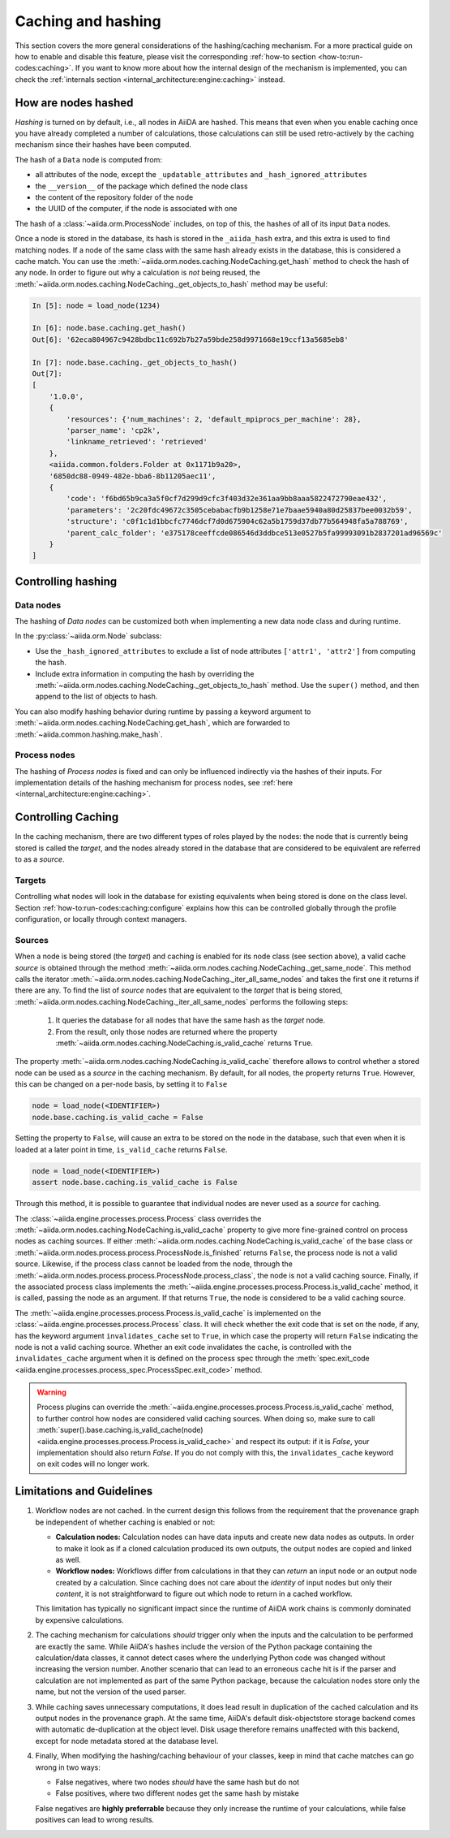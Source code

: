 .. _topics:provenance:caching:

===================
Caching and hashing
===================

This section covers the more general considerations of the hashing/caching mechanism.
For a more practical guide on how to enable and disable this feature, please visit the corresponding :ref:`how-to section <how-to:run-codes:caching>`.
If you want to know more about how the internal design of the mechanism is implemented, you can check the :ref:`internals section <internal_architecture:engine:caching>` instead.


.. _topics:provenance:caching:hashing:

How are nodes hashed
--------------------

*Hashing* is turned on by default, i.e., all nodes in AiiDA are hashed.
This means that even when you enable caching once you have already completed a number of calculations, those calculations can still be used retro-actively by the caching mechanism since their hashes have been computed.

The hash of a ``Data`` node is computed from:

* all attributes of the node, except the ``_updatable_attributes`` and ``_hash_ignored_attributes``
* the ``__version__`` of the package which defined the node class
* the content of the repository folder of the node
* the UUID of the computer, if the node is associated with one

The hash of a :class:`~aiida.orm.ProcessNode` includes, on top of this, the hashes of all of its input ``Data`` nodes.

Once a node is stored in the database, its hash is stored in the ``_aiida_hash`` extra, and this extra is used to find matching nodes.
If a node of the same class with the same hash already exists in the database, this is considered a cache match.
You can use the :meth:`~aiida.orm.nodes.caching.NodeCaching.get_hash` method to check the hash of any node.
In order to figure out why a calculation is *not* being reused, the :meth:`~aiida.orm.nodes.caching.NodeCaching._get_objects_to_hash` method may be useful:

.. code-block:: ipython

    In [5]: node = load_node(1234)

    In [6]: node.base.caching.get_hash()
    Out[6]: '62eca804967c9428bdbc11c692b7b27a59bde258d9971668e19ccf13a5685eb8'

    In [7]: node.base.caching._get_objects_to_hash()
    Out[7]:
    [
        '1.0.0',
        {
            'resources': {'num_machines': 2, 'default_mpiprocs_per_machine': 28},
            'parser_name': 'cp2k',
            'linkname_retrieved': 'retrieved'
        },
        <aiida.common.folders.Folder at 0x1171b9a20>,
        '6850dc88-0949-482e-bba6-8b11205aec11',
        {
            'code': 'f6bd65b9ca3a5f0cf7d299d9cfc3f403d32e361aa9bb8aaa5822472790eae432',
            'parameters': '2c20fdc49672c3505cebabacfb9b1258e71e7baae5940a80d25837bee0032b59',
            'structure': 'c0f1c1d1bbcfc7746dcf7d0d675904c62a5b1759d37db77b564948fa5a788769',
            'parent_calc_folder': 'e375178ceeffcde086546d3ddbce513e0527b5fa99993091b2837201ad96569c'
        }
    ]


.. _topics:provenance:caching:control-hashing:

Controlling hashing
-------------------

Data nodes
..........

The hashing of *Data nodes* can be customized both when implementing a new data node class and during runtime.

In the :py:class:`~aiida.orm.Node` subclass:

* Use the ``_hash_ignored_attributes`` to exclude a list of node attributes ``['attr1', 'attr2']`` from computing the hash.
* Include extra information in computing the hash by overriding the :meth:`~aiida.orm.nodes.caching.NodeCaching._get_objects_to_hash` method.
  Use the ``super()`` method, and then append to the list of objects to hash.

You can also modify hashing behavior during runtime by passing a keyword argument to :meth:`~aiida.orm.nodes.caching.NodeCaching.get_hash`, which are forwarded to :meth:`~aiida.common.hashing.make_hash`.

Process nodes
.............

The hashing of *Process nodes* is fixed and can only be influenced indirectly via the hashes of their inputs.
For implementation details of the hashing mechanism for process nodes, see :ref:`here <internal_architecture:engine:caching>`.

.. _topics:provenance:caching:control-caching:

Controlling Caching
-------------------

In the caching mechanism, there are two different types of roles played by the nodes: the node that is currently being stored is called the `target`, and the nodes already stored in the database that are considered to be equivalent are referred to as a `source`.

Targets
.......

Controlling what nodes will look in the database for existing equivalents when being stored is done on the class level.
Section :ref:`how-to:run-codes:caching:configure` explains how this can be controlled globally through the profile configuration, or locally through context managers.

Sources
.......

When a node is being stored (the `target`) and caching is enabled for its node class (see section above), a valid cache `source` is obtained through the method :meth:`~aiida.orm.nodes.caching.NodeCaching._get_same_node`.
This method calls the iterator :meth:`~aiida.orm.nodes.caching.NodeCaching._iter_all_same_nodes` and takes the first one it returns if there are any.
To find the list of `source` nodes that are equivalent to the `target` that is being stored, :meth:`~aiida.orm.nodes.caching.NodeCaching._iter_all_same_nodes` performs the following steps:

 1. It queries the database for all nodes that have the same hash as the `target` node.
 2. From the result, only those nodes are returned where the property :meth:`~aiida.orm.nodes.caching.NodeCaching.is_valid_cache` returns ``True``.

The property :meth:`~aiida.orm.nodes.caching.NodeCaching.is_valid_cache` therefore allows to control whether a stored node can be used as a `source` in the caching mechanism.
By default, for all nodes, the property returns ``True``.
However, this can be changed on a per-node basis, by setting it to ``False``

.. code-block:: python

    node = load_node(<IDENTIFIER>)
    node.base.caching.is_valid_cache = False

Setting the property to ``False``, will cause an extra to be stored on the node in the database, such that even when it is loaded at a later point in time, ``is_valid_cache`` returns ``False``.

.. code-block:: python

    node = load_node(<IDENTIFIER>)
    assert node.base.caching.is_valid_cache is False

Through this method, it is possible to guarantee that individual nodes are never used as a `source` for caching.

The :class:`~aiida.engine.processes.process.Process` class overrides the :meth:`~aiida.orm.nodes.caching.NodeCaching.is_valid_cache` property to give more fine-grained control on process nodes as caching sources.
If either :meth:`~aiida.orm.nodes.caching.NodeCaching.is_valid_cache` of the base class or :meth:`~aiida.orm.nodes.process.process.ProcessNode.is_finished` returns ``False``, the process node is not a valid source.
Likewise, if the process class cannot be loaded from the node, through the :meth:`~aiida.orm.nodes.process.process.ProcessNode.process_class`, the node is not a valid caching source.
Finally, if the associated process class implements the :meth:`~aiida.engine.processes.process.Process.is_valid_cache` method, it is called, passing the node as an argument.
If that returns ``True``, the node is considered to be a valid caching source.

The :meth:`~aiida.engine.processes.process.Process.is_valid_cache` is implemented on the :class:`~aiida.engine.processes.process.Process` class.
It will check whether the exit code that is set on the node, if any, has the keyword argument ``invalidates_cache`` set to ``True``, in which case the property will return ``False`` indicating the node is not a valid caching source.
Whether an exit code invalidates the cache, is controlled with the ``invalidates_cache`` argument when it is defined on the process spec through the :meth:`spec.exit_code <aiida.engine.processes.process_spec.ProcessSpec.exit_code>` method.

.. warning::

    Process plugins can override the :meth:`~aiida.engine.processes.process.Process.is_valid_cache` method, to further control how nodes are considered valid caching sources.
    When doing so, make sure to call :meth:`super().base.caching.is_valid_cache(node) <aiida.engine.processes.process.Process.is_valid_cache>` and respect its output: if it is `False`, your implementation should also return `False`.
    If you do not comply with this, the ``invalidates_cache`` keyword on exit codes will no longer work.


.. _topics:provenance:caching:limitations:

Limitations and Guidelines
--------------------------

#. Workflow nodes are not cached.
   In the current design this follows from the requirement that the provenance graph be independent of whether caching is enabled or not:

   * **Calculation nodes:** Calculation nodes can have data inputs and create new data nodes as outputs.
     In order to make it look as if a cloned calculation produced its own outputs, the output nodes are copied and linked as well.
   * **Workflow nodes:** Workflows differ from calculations in that they can *return* an input node or an output node created by a calculation.
     Since caching does not care about the *identity* of input nodes but only their *content*, it is not straightforward to figure out which node to return in a cached workflow.

   This limitation has typically no significant impact since the runtime of AiiDA work chains is commonly dominated by expensive calculations.

#. The caching mechanism for calculations *should* trigger only when the inputs and the calculation to be performed are exactly the same.
   While AiiDA's hashes include the version of the Python package containing the calculation/data classes, it cannot detect cases where the underlying Python code was changed without increasing the version number.
   Another scenario that can lead to an erroneous cache hit is if the parser and calculation are not implemented as part of the same Python package, because the calculation nodes store only the name, but not the version of the used parser.

#. While caching saves unnecessary computations, it does lead result in duplication of the cached calculation and its output nodes in the provenance graph.
   At the same time, AiiDA's default disk-objectstore storage backend comes with automatic de-duplication at the object level.
   Disk usage therefore remains unaffected with this backend, except for node metadata stored at the database level.

#. Finally, When modifying the hashing/caching behaviour of your classes, keep in mind that cache matches can go wrong in two ways:

   * False negatives, where two nodes *should* have the same hash but do not
   * False positives, where two different nodes get the same hash by mistake

   False negatives are **highly preferrable** because they only increase the runtime of your calculations, while false positives can lead to wrong results.
